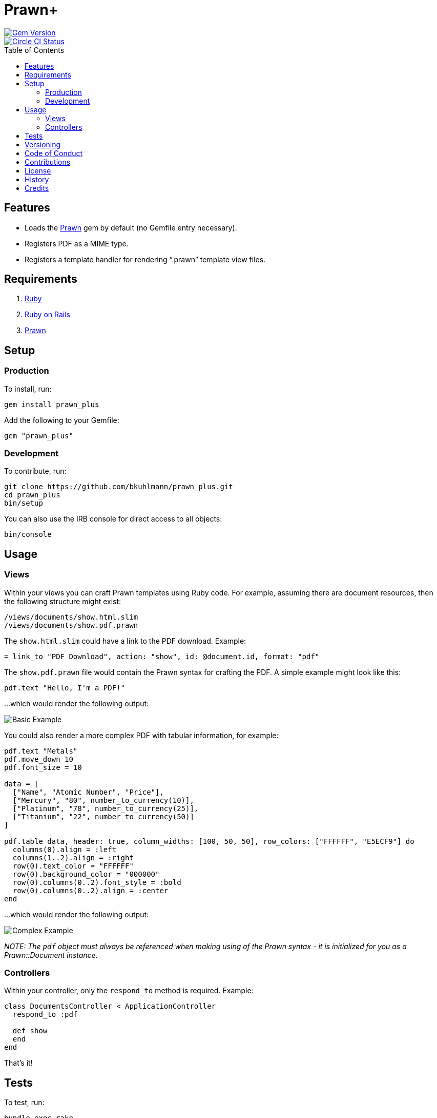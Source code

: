 :toc: macro
:toclevels: 5
:figure-caption!:

= Prawn+

[link=http://badge.fury.io/rb/prawn_plus]
image::https://badge.fury.io/rb/prawn_plus.svg[Gem Version]
[link=https://circleci.com/gh/bkuhlmann/prawn_plus]
image::https://circleci.com/gh/bkuhlmann/prawn_plus.svg?style=svg[Circle CI Status]

toc::[]

== Features

* Loads the https://github.com/prawnpdf/prawn[Prawn] gem by default (no Gemfile entry necessary).
* Registers PDF as a MIME type.
* Registers a template handler for rendering "`.prawn`" template view files.

== Requirements

. https://www.ruby-lang.org[Ruby]
. https://rubyonrails.org[Ruby on Rails]
. https://github.com/prawnpdf/prawn[Prawn]

== Setup

=== Production

To install, run:

[source,bash]
----
gem install prawn_plus
----

Add the following to your Gemfile:

[source,ruby]
----
gem "prawn_plus"
----

=== Development

To contribute, run:

[source,bash]
----
git clone https://github.com/bkuhlmann/prawn_plus.git
cd prawn_plus
bin/setup
----

You can also use the IRB console for direct access to all objects:

[source,bash]
----
bin/console
----

== Usage

=== Views

Within your views you can craft Prawn templates using Ruby code. For example, assuming there are
document resources, then the following structure might exist:

....
/views/documents/show.html.slim
/views/documents/show.pdf.prawn
....

The `show.html.slim` could have a link to the PDF download. Example:

....
= link_to "PDF Download", action: "show", id: @document.id, format: "pdf"
....

The `show.pdf.prawn` file would contain the Prawn syntax for crafting the PDF. A simple example
might look like this:

[source,ruby]
----
pdf.text "Hello, I'm a PDF!"
----

...which would render the following output:

image::https://www.alchemists.io/images/projects/prawn_plus/screenshots/basic.png[Basic Example]

You could also render a more complex PDF with tabular information, for example:

[source,ruby]
----
pdf.text "Metals"
pdf.move_down 10
pdf.font_size = 10

data = [
  ["Name", "Atomic Number", "Price"],
  ["Mercury", "80", number_to_currency(10)],
  ["Platinum", "78", number_to_currency(25)],
  ["Titanium", "22", number_to_currency(50)]
]

pdf.table data, header: true, column_widths: [100, 50, 50], row_colors: ["FFFFFF", "E5ECF9"] do
  columns(0).align = :left
  columns(1..2).align = :right
  row(0).text_color = "FFFFFF"
  row(0).background_color = "000000"
  row(0).columns(0..2).font_style = :bold
  row(0).columns(0..2).align = :center
end
----

...which would render the following output:

image::https://www.alchemists.io/images/projects/prawn_plus/screenshots/complex.png[Complex Example]

_NOTE: The `pdf` object must always be referenced when making using of the Prawn syntax - it is
initialized for you as a Prawn::Document instance._

=== Controllers

Within your controller, only the `respond_to` method is required. Example:

[source,ruby]
----
class DocumentsController < ApplicationController
  respond_to :pdf

  def show
  end
end
----

That’s it!

== Tests

To test, run:

[source,bash]
----
bundle exec rake
----

== Versioning

Read link:https://semver.org[Semantic Versioning] for details. Briefly, it means:

* Major (X.y.z) - Incremented for any backwards incompatible public API changes.
* Minor (x.Y.z) - Incremented for new, backwards compatible, public API enhancements/fixes.
* Patch (x.y.Z) - Incremented for small, backwards compatible, bug fixes.

== Code of Conduct

Please note that this project is released with a link:CODE_OF_CONDUCT.adoc[CODE OF CONDUCT]. By
participating in this project you agree to abide by its terms.

== Contributions

Read link:CONTRIBUTING.adoc[CONTRIBUTING] for details.

== License

Read link:LICENSE.adoc[LICENSE] for details.

== History

Read link:CHANGES.adoc[CHANGES] for details.

== Credits

Engineered by link:https://www.alchemists.io/team/brooke_kuhlmann[Brooke Kuhlmann].
